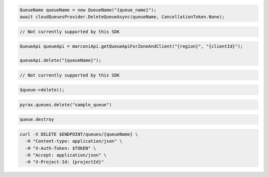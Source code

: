 .. code-block:: csharp

  QueueName queueName = new QueueName("{queue_name}");
  await cloudQueuesProvider.DeleteQueueAsync(queueName, CancellationToken.None);

.. code-block:: go

  // Not currently supported by this SDK

.. code-block:: java

  QueueApi queueApi = marconiApi.getQueueApiForZoneAndClient("{region}", "{clientId}");

  queueApi.delete("{queueName}");

.. code-block:: javascript

  // Not currently supported by this SDK

.. code-block:: php

  $queue->delete();

.. code-block:: python

  pyrax.queues.delete("sample_queue")

.. code-block:: ruby

  queue.destroy

.. code-block:: sh

  curl -X DELETE $ENDPOINT/queues/{queueName} \
    -H "Content-type: application/json" \
    -H "X-Auth-Token: $TOKEN" \
    -H "Accept: application/json" \
    -H "X-Project-Id: {projectId}"
